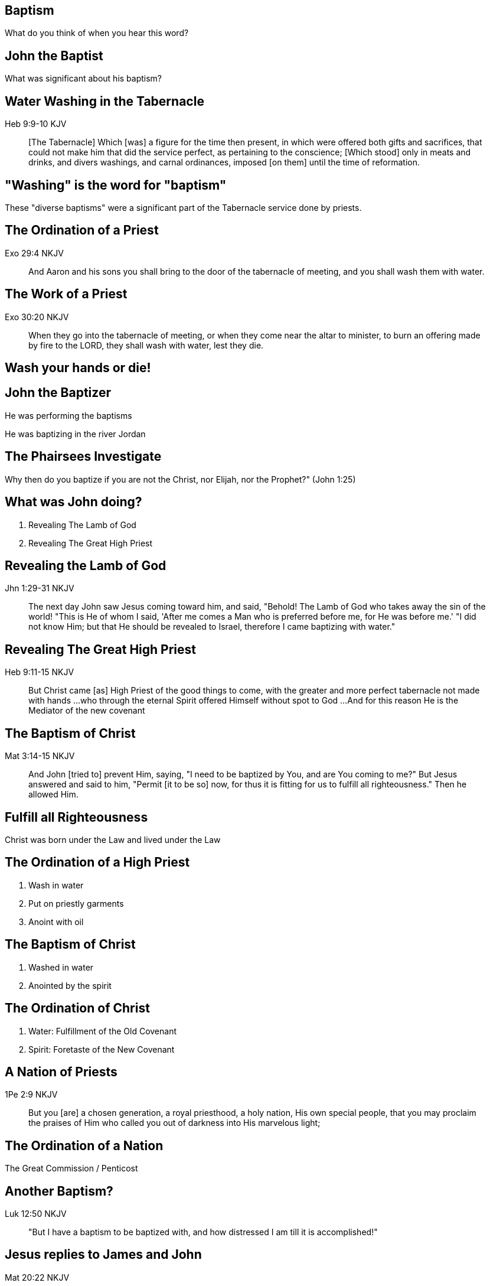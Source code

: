 == Baptism
// depending on your npm version, you might need to override the default
// 'revealjsdir' value by removing the comments from the line below:
//:revealjsdir: node_modules/asciidoctor-reveal.js/node_modules/reveal.js

What do you think of when you hear this word?

== John the Baptist

What was significant about his baptism?

== Water Washing in the Tabernacle

Heb 9:9-10 KJV
______________
[The Tabernacle] Which [was] a figure for the time then present, in which were offered both gifts and sacrifices, that could not make him that did the service perfect, as pertaining to the conscience;
[Which stood] only in meats and drinks, and divers washings, and carnal ordinances, imposed [on them] until the time of reformation.
______________

== "Washing" is the word for "baptism"

These "diverse baptisms" were a significant part of the Tabernacle service done by priests.

== The Ordination of a Priest

Exo 29:4 NKJV
_____________
And Aaron and his sons you shall bring to the door of the tabernacle of meeting, and you shall wash them with water.
_____________

== The Work of a Priest

Exo 30:20 NKJV
______________
When they go into the tabernacle of meeting, or when they come near the altar to minister, to burn an offering made by fire to the LORD, they shall wash with water, lest they die.
______________

== Wash your hands or die!

== John the Baptizer

He was performing the baptisms

He was baptizing in the river Jordan

== The Phairsees Investigate

Why then do you baptize if you are not the Christ, nor Elijah, nor the Prophet?" (John 1:25)

== What was John doing?

1. Revealing The Lamb of God
2. Revealing The Great High Priest

== Revealing the Lamb of God

Jhn 1:29-31 NKJV
________________
The next day John saw Jesus coming toward him, and said, "Behold! The Lamb of God who takes away the sin of the world!
"This is He of whom I said, 'After me comes a Man who is preferred before me, for He was before me.'
"I did not know Him; but that He should be revealed to Israel, therefore I came baptizing with water."
________________

== Revealing The Great High Priest

Heb 9:11-15 NKJV
________________
But Christ came [as] High Priest of the good things to come, with the greater and more perfect tabernacle not made with hands ...
who through the eternal Spirit offered Himself without spot to God ...
And for this reason He is the Mediator of the new covenant
________________

== The Baptism of Christ

Mat 3:14-15 NKJV
________________
And John [tried to] prevent Him, saying, "I need to be baptized by You, and are You coming to me?"
But Jesus answered and said to him, "Permit [it to be so] now, for thus it is fitting for us to fulfill all righteousness." Then he allowed Him.
________________

== Fulfill all Righteousness

Christ was born under the Law and lived under the Law

== The Ordination of a High Priest

1. Wash in water
2. Put on priestly garments
3. Anoint with oil

== The Baptism of Christ

1. Washed in water
2. Anointed by the spirit

== The Ordination of Christ

1. Water: Fulfillment of the Old Covenant
2. Spirit: Foretaste of the New Covenant

== A Nation of Priests

1Pe 2:9 NKJV
____________
But you [are] a chosen generation, a royal priesthood, a holy nation, His own special people, that you may proclaim the praises of Him who called you out of darkness into His marvelous light;
____________

== The Ordination of a Nation

The Great Commission / Penticost

== Another Baptism?

Luk 12:50 NKJV
______________
"But I have a baptism to be baptized with, and how distressed I am till it is accomplished!"
______________

== Jesus replies to James and John

Mat 20:22 NKJV
______________
"You do not know what you ask. Are you able to drink the cup that I am about to drink, and be baptized with the baptism that I am baptized with?"
______________

== Jesus replies to James and John

Mat 20:27-28 NKJV
______________
"And whoever desires to be first among you, let him be your slave--
just as the Son of Man did not come to be served, but to serve, and to give His life a ransom for many."
______________

== The Last Baptism of Christ

Foundational to His work as High Priest
